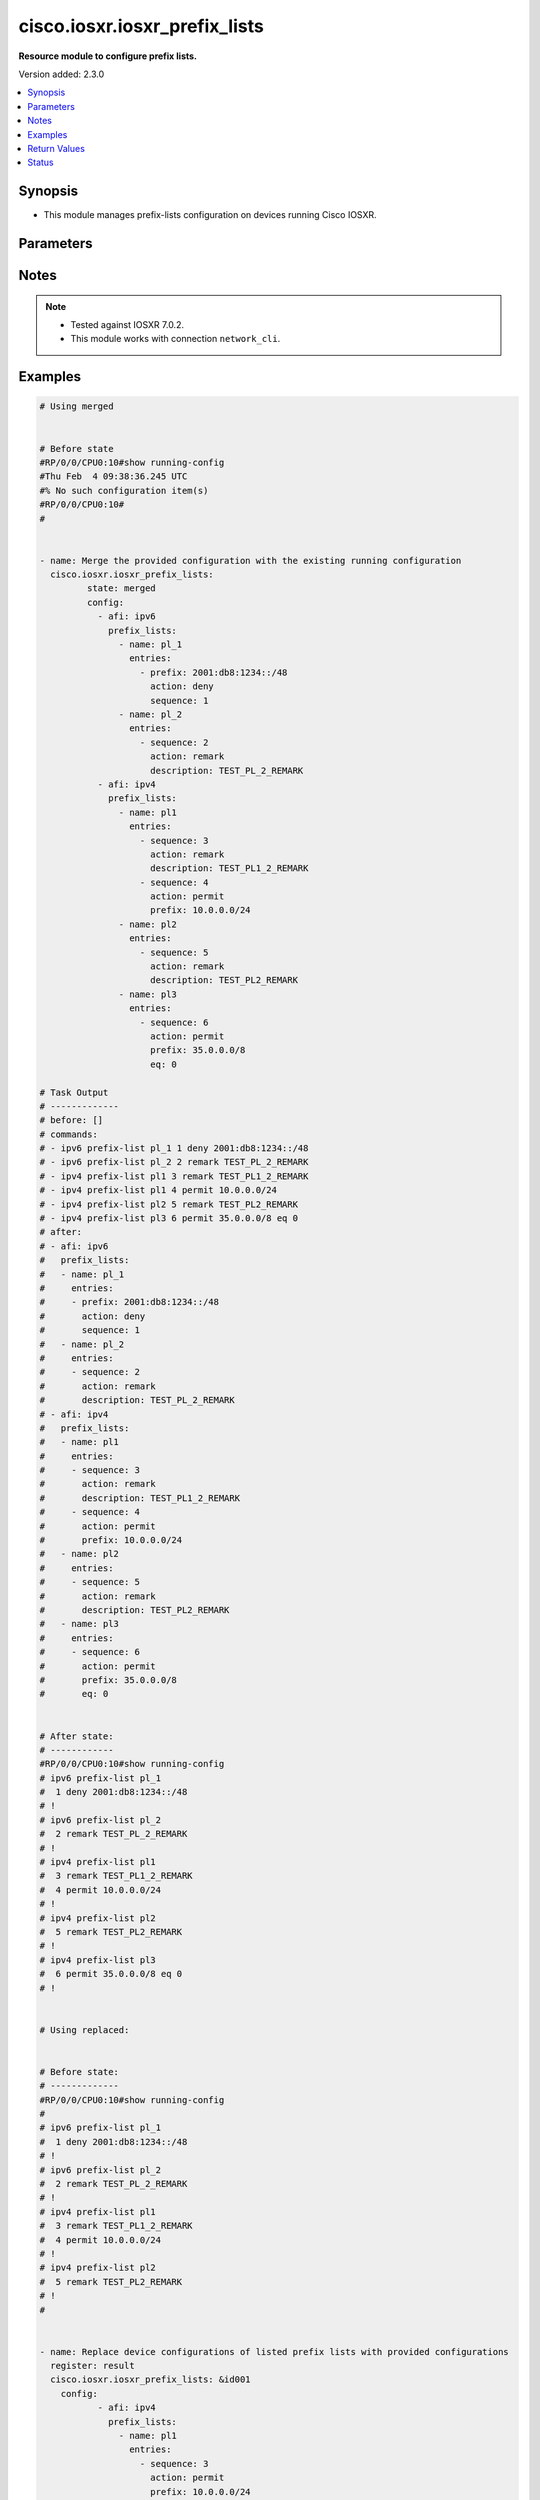 .. _cisco.iosxr.iosxr_prefix_lists_module:


******************************
cisco.iosxr.iosxr_prefix_lists
******************************

**Resource module to configure prefix lists.**


Version added: 2.3.0

.. contents::
   :local:
   :depth: 1


Synopsis
--------
- This module manages prefix-lists configuration on devices running Cisco IOSXR.




Parameters
----------

.. raw:: html

    <table  border=0 cellpadding=0 class="documentation-table">
        <tr>
            <th colspan="4">Parameter</th>
            <th>Choices/<font color="blue">Defaults</font></th>
            <th width="100%">Comments</th>
        </tr>
            <tr>
                <td colspan="4">
                    <div class="ansibleOptionAnchor" id="parameter-"></div>
                    <b>config</b>
                    <a class="ansibleOptionLink" href="#parameter-" title="Permalink to this option"></a>
                    <div style="font-size: small">
                        <span style="color: purple">list</span>
                         / <span style="color: purple">elements=dictionary</span>
                    </div>
                </td>
                <td>
                </td>
                <td>
                        <div>A list of prefix-lists configuration.</div>
                </td>
            </tr>
                                <tr>
                    <td class="elbow-placeholder"></td>
                <td colspan="3">
                    <div class="ansibleOptionAnchor" id="parameter-"></div>
                    <b>afi</b>
                    <a class="ansibleOptionLink" href="#parameter-" title="Permalink to this option"></a>
                    <div style="font-size: small">
                        <span style="color: purple">string</span>
                    </div>
                </td>
                <td>
                        <ul style="margin: 0; padding: 0"><b>Choices:</b>
                                    <li>ipv4</li>
                                    <li>ipv6</li>
                        </ul>
                </td>
                <td>
                        <div>The Address Family Identifier (AFI) for the prefix-lists.</div>
                </td>
            </tr>
            <tr>
                    <td class="elbow-placeholder"></td>
                <td colspan="3">
                    <div class="ansibleOptionAnchor" id="parameter-"></div>
                    <b>prefix_lists</b>
                    <a class="ansibleOptionLink" href="#parameter-" title="Permalink to this option"></a>
                    <div style="font-size: small">
                        <span style="color: purple">list</span>
                         / <span style="color: purple">elements=dictionary</span>
                    </div>
                </td>
                <td>
                </td>
                <td>
                        <div>List of prefix-list configurations.</div>
                </td>
            </tr>
                                <tr>
                    <td class="elbow-placeholder"></td>
                    <td class="elbow-placeholder"></td>
                <td colspan="2">
                    <div class="ansibleOptionAnchor" id="parameter-"></div>
                    <b>entries</b>
                    <a class="ansibleOptionLink" href="#parameter-" title="Permalink to this option"></a>
                    <div style="font-size: small">
                        <span style="color: purple">list</span>
                         / <span style="color: purple">elements=dictionary</span>
                    </div>
                </td>
                <td>
                </td>
                <td>
                        <div>List of configurations for the specified prefix-list</div>
                </td>
            </tr>
                                <tr>
                    <td class="elbow-placeholder"></td>
                    <td class="elbow-placeholder"></td>
                    <td class="elbow-placeholder"></td>
                <td colspan="1">
                    <div class="ansibleOptionAnchor" id="parameter-"></div>
                    <b>action</b>
                    <a class="ansibleOptionLink" href="#parameter-" title="Permalink to this option"></a>
                    <div style="font-size: small">
                        <span style="color: purple">string</span>
                    </div>
                </td>
                <td>
                        <ul style="margin: 0; padding: 0"><b>Choices:</b>
                                    <li>permit</li>
                                    <li>deny</li>
                                    <li>remark</li>
                        </ul>
                </td>
                <td>
                        <div>Prefix-List permit or deny.</div>
                </td>
            </tr>
            <tr>
                    <td class="elbow-placeholder"></td>
                    <td class="elbow-placeholder"></td>
                    <td class="elbow-placeholder"></td>
                <td colspan="1">
                    <div class="ansibleOptionAnchor" id="parameter-"></div>
                    <b>description</b>
                    <a class="ansibleOptionLink" href="#parameter-" title="Permalink to this option"></a>
                    <div style="font-size: small">
                        <span style="color: purple">string</span>
                    </div>
                </td>
                <td>
                </td>
                <td>
                        <div>Description of the prefix list. only applicable for action &quot;remark&quot;.</div>
                </td>
            </tr>
            <tr>
                    <td class="elbow-placeholder"></td>
                    <td class="elbow-placeholder"></td>
                    <td class="elbow-placeholder"></td>
                <td colspan="1">
                    <div class="ansibleOptionAnchor" id="parameter-"></div>
                    <b>eq</b>
                    <a class="ansibleOptionLink" href="#parameter-" title="Permalink to this option"></a>
                    <div style="font-size: small">
                        <span style="color: purple">integer</span>
                    </div>
                </td>
                <td>
                </td>
                <td>
                        <div>Exact prefix length to be matched.</div>
                </td>
            </tr>
            <tr>
                    <td class="elbow-placeholder"></td>
                    <td class="elbow-placeholder"></td>
                    <td class="elbow-placeholder"></td>
                <td colspan="1">
                    <div class="ansibleOptionAnchor" id="parameter-"></div>
                    <b>ge</b>
                    <a class="ansibleOptionLink" href="#parameter-" title="Permalink to this option"></a>
                    <div style="font-size: small">
                        <span style="color: purple">integer</span>
                    </div>
                </td>
                <td>
                </td>
                <td>
                        <div>Minimum prefix length to be matched.</div>
                </td>
            </tr>
            <tr>
                    <td class="elbow-placeholder"></td>
                    <td class="elbow-placeholder"></td>
                    <td class="elbow-placeholder"></td>
                <td colspan="1">
                    <div class="ansibleOptionAnchor" id="parameter-"></div>
                    <b>le</b>
                    <a class="ansibleOptionLink" href="#parameter-" title="Permalink to this option"></a>
                    <div style="font-size: small">
                        <span style="color: purple">integer</span>
                    </div>
                </td>
                <td>
                </td>
                <td>
                        <div>Maximum prefix length to be matched.</div>
                </td>
            </tr>
            <tr>
                    <td class="elbow-placeholder"></td>
                    <td class="elbow-placeholder"></td>
                    <td class="elbow-placeholder"></td>
                <td colspan="1">
                    <div class="ansibleOptionAnchor" id="parameter-"></div>
                    <b>prefix</b>
                    <a class="ansibleOptionLink" href="#parameter-" title="Permalink to this option"></a>
                    <div style="font-size: small">
                        <span style="color: purple">string</span>
                    </div>
                </td>
                <td>
                </td>
                <td>
                        <div>IP or IPv6 prefix in A.B.C.D/LEN or A:B::C:D/LEN format. only applicable for action &quot;permit&quot; and &quot;deny&quot;</div>
                </td>
            </tr>
            <tr>
                    <td class="elbow-placeholder"></td>
                    <td class="elbow-placeholder"></td>
                    <td class="elbow-placeholder"></td>
                <td colspan="1">
                    <div class="ansibleOptionAnchor" id="parameter-"></div>
                    <b>sequence</b>
                    <a class="ansibleOptionLink" href="#parameter-" title="Permalink to this option"></a>
                    <div style="font-size: small">
                        <span style="color: purple">integer</span>
                    </div>
                </td>
                <td>
                </td>
                <td>
                        <div>Sequence Number.</div>
                </td>
            </tr>

            <tr>
                    <td class="elbow-placeholder"></td>
                    <td class="elbow-placeholder"></td>
                <td colspan="2">
                    <div class="ansibleOptionAnchor" id="parameter-"></div>
                    <b>name</b>
                    <a class="ansibleOptionLink" href="#parameter-" title="Permalink to this option"></a>
                    <div style="font-size: small">
                        <span style="color: purple">string</span>
                    </div>
                </td>
                <td>
                </td>
                <td>
                        <div>Name of the prefix-list.</div>
                </td>
            </tr>


            <tr>
                <td colspan="4">
                    <div class="ansibleOptionAnchor" id="parameter-"></div>
                    <b>running_config</b>
                    <a class="ansibleOptionLink" href="#parameter-" title="Permalink to this option"></a>
                    <div style="font-size: small">
                        <span style="color: purple">string</span>
                    </div>
                </td>
                <td>
                </td>
                <td>
                        <div>This option is used only with state <em>parsed</em>.</div>
                        <div>The value of this option should be the output received from the Iosxr device by executing the command <b>show running-config prefix-list</b>.</div>
                        <div>The state <em>parsed</em> reads the configuration from <code>running_config</code> option and transforms it into Ansible structured data as per the resource module&#x27;s argspec and the value is then returned in the <em>parsed</em> key within the result.</div>
                </td>
            </tr>
            <tr>
                <td colspan="4">
                    <div class="ansibleOptionAnchor" id="parameter-"></div>
                    <b>state</b>
                    <a class="ansibleOptionLink" href="#parameter-" title="Permalink to this option"></a>
                    <div style="font-size: small">
                        <span style="color: purple">string</span>
                    </div>
                </td>
                <td>
                        <ul style="margin: 0; padding: 0"><b>Choices:</b>
                                    <li><div style="color: blue"><b>merged</b>&nbsp;&larr;</div></li>
                                    <li>replaced</li>
                                    <li>overridden</li>
                                    <li>deleted</li>
                                    <li>parsed</li>
                                    <li>gathered</li>
                                    <li>rendered</li>
                        </ul>
                </td>
                <td>
                        <div>The state the configuration should be left in.</div>
                        <div>Refer to examples for more details.</div>
                        <div>With state <em>replaced</em>, for the listed prefix-lists, sequences that are in running-config but not in the task are negated.</div>
                        <div>With state <em>overridden</em>, all prefix-lists that are in running-config but not in the task are negated.</div>
                        <div>Please refer to examples for more details.</div>
                </td>
            </tr>
    </table>
    <br/>


Notes
-----

.. note::
   - Tested against IOSXR 7.0.2.
   - This module works with connection ``network_cli``.



Examples
--------

.. code-block:: yaml

    # Using merged


    # Before state
    #RP/0/0/CPU0:10#show running-config
    #Thu Feb  4 09:38:36.245 UTC
    #% No such configuration item(s)
    #RP/0/0/CPU0:10#
    #


    - name: Merge the provided configuration with the existing running configuration
      cisco.iosxr.iosxr_prefix_lists:
             state: merged
             config:
               - afi: ipv6
                 prefix_lists:
                   - name: pl_1
                     entries:
                       - prefix: 2001:db8:1234::/48
                         action: deny
                         sequence: 1
                   - name: pl_2
                     entries:
                       - sequence: 2
                         action: remark
                         description: TEST_PL_2_REMARK
               - afi: ipv4
                 prefix_lists:
                   - name: pl1
                     entries:
                       - sequence: 3
                         action: remark
                         description: TEST_PL1_2_REMARK
                       - sequence: 4
                         action: permit
                         prefix: 10.0.0.0/24
                   - name: pl2
                     entries:
                       - sequence: 5
                         action: remark
                         description: TEST_PL2_REMARK
                   - name: pl3
                     entries:
                       - sequence: 6
                         action: permit
                         prefix: 35.0.0.0/8
                         eq: 0

    # Task Output
    # -------------
    # before: []
    # commands:
    # - ipv6 prefix-list pl_1 1 deny 2001:db8:1234::/48
    # - ipv6 prefix-list pl_2 2 remark TEST_PL_2_REMARK
    # - ipv4 prefix-list pl1 3 remark TEST_PL1_2_REMARK
    # - ipv4 prefix-list pl1 4 permit 10.0.0.0/24
    # - ipv4 prefix-list pl2 5 remark TEST_PL2_REMARK
    # - ipv4 prefix-list pl3 6 permit 35.0.0.0/8 eq 0
    # after:
    # - afi: ipv6
    #   prefix_lists:
    #   - name: pl_1
    #     entries:
    #     - prefix: 2001:db8:1234::/48
    #       action: deny
    #       sequence: 1
    #   - name: pl_2
    #     entries:
    #     - sequence: 2
    #       action: remark
    #       description: TEST_PL_2_REMARK
    # - afi: ipv4
    #   prefix_lists:
    #   - name: pl1
    #     entries:
    #     - sequence: 3
    #       action: remark
    #       description: TEST_PL1_2_REMARK
    #     - sequence: 4
    #       action: permit
    #       prefix: 10.0.0.0/24
    #   - name: pl2
    #     entries:
    #     - sequence: 5
    #       action: remark
    #       description: TEST_PL2_REMARK
    #   - name: pl3
    #     entries:
    #     - sequence: 6
    #       action: permit
    #       prefix: 35.0.0.0/8
    #       eq: 0


    # After state:
    # ------------
    #RP/0/0/CPU0:10#show running-config
    # ipv6 prefix-list pl_1
    #  1 deny 2001:db8:1234::/48
    # !
    # ipv6 prefix-list pl_2
    #  2 remark TEST_PL_2_REMARK
    # !
    # ipv4 prefix-list pl1
    #  3 remark TEST_PL1_2_REMARK
    #  4 permit 10.0.0.0/24
    # !
    # ipv4 prefix-list pl2
    #  5 remark TEST_PL2_REMARK
    # !
    # ipv4 prefix-list pl3
    #  6 permit 35.0.0.0/8 eq 0
    # !


    # Using replaced:


    # Before state:
    # -------------
    #RP/0/0/CPU0:10#show running-config
    #
    # ipv6 prefix-list pl_1
    #  1 deny 2001:db8:1234::/48
    # !
    # ipv6 prefix-list pl_2
    #  2 remark TEST_PL_2_REMARK
    # !
    # ipv4 prefix-list pl1
    #  3 remark TEST_PL1_2_REMARK
    #  4 permit 10.0.0.0/24
    # !
    # ipv4 prefix-list pl2
    #  5 remark TEST_PL2_REMARK
    # !
    #


    - name: Replace device configurations of listed prefix lists with provided configurations
      register: result
      cisco.iosxr.iosxr_prefix_lists: &id001
        config:
               - afi: ipv4
                 prefix_lists:
                   - name: pl1
                     entries:
                       - sequence: 3
                         action: permit
                         prefix: 10.0.0.0/24
               - afi: ipv6
                 prefix_lists:
                   - name: pl_1
                     entries:
                       - prefix: 2001:db8:1234::/48
                         action: permit
                         sequence: 1
                   - name: pl_2
                     entries:
                       - sequence: 2
                         action: remark
                         description: TEST_PL1_2
        state: replaced


    # Task Output
    # -------------
    # before:
    # - afi: ipv6
    #   prefix_lists:
    #   - entries:
    #     - action: deny
    #       prefix: 2001:db8:1234::/48
    #       sequence: 1
    #     name: pl_1
    #   - entries:
    #     - action: remark
    #       description: TEST_PL_2_REMARK
    #       sequence: 2
    #     name: pl_2
    # - afi: ipv4
    #   prefix_lists:
    #   - entries:
    #     - action: remark
    #       description: TEST_PL1_2_REMARK
    #       sequence: 3
    #     - action: permit
    #       prefix: 10.0.0.0/24
    #       sequence: 4
    #     name: pl1
    #   - entries:
    #     - action: remark
    #       description: TEST_PL2_REMARK
    #       sequence: 5
    #     name: pl2
    # commands:
    # - no ipv4 prefix-list pl1 3 remark TEST_PL1_2_REMARK
    # - no ipv4 prefix-list pl1 4 permit 10.0.0.0/24
    # - ipv4 prefix-list pl1 3 permit 10.0.0.0/24
    # - ipv6 prefix-list pl_2 2 remark TEST_PL1_2
    # after:
    # - afi: ipv6
    #   prefix_lists:
    #   - entries:
    #     - action: deny
    #       prefix: 2001:db8:1234::/48
    #       sequence: 1
    #     name: pl_1
    #   - entries:
    #     - action: remark
    #       description: TEST_PL1_2
    #       sequence: 2
    #     name: pl_2
    # - afi: ipv4
    #   prefix_lists:
    #   - entries:
    #     - action: permit
    #       prefix: 10.0.0.0/24
    #       sequence: 3
    #     name: pl1
    #   - entries:
    #     - action: remark
    #       description: TEST_PL2_REMARK
    #       sequence: 5
    #     name: pl2


    # After state:
    #RP/0/0/CPU0:10#show running-config
    #
    # ipv6 prefix-list pl_1
    #  1 deny 2001:db8:1234::/48
    # !
    # ipv6 prefix-list pl_2
    #  2 remark TEST_PL1_2
    # !
    # ipv4 prefix-list pl1
    #  3 permit 10.0.0.0/24
    # !
    # ipv4 prefix-list pl2
    #  5 remark TEST_PL2_REMARK
    #
    # Module Execution:
    #


    # Using deleted:


    # Before state:
    # -------------
    # RP/0/0/CPU0:10#show running-config
    #
    # ipv6 prefix-list pl_1
    #  1 deny 2001:db8:1234::/48
    # !
    # ipv6 prefix-list pl_2
    #  2 remark TEST_PL_2_REMARK
    # !
    # ipv4 prefix-list pl1
    #  3 remark TEST_PL1_2_REMARK
    #  4 permit 10.0.0.0/24
    # !
    # ipv4 prefix-list pl2
    #  5 remark TEST_PL2_REMARK
    # ipv4 prefix-list pl3
    #  6 permit 35.0.0.0/8 eq 0

    - name: Delete all prefix-lists from the device
      cisco.iosxr.iosxr_prefix_lists:
        state: deleted

    # Task Output
    # -------------
    # before:
    # - afi: ipv6
    #   prefix_lists:
    #   - name: pl_1
    #     entries:
    #     - prefix: 2001:db8:1234::/48
    #       action: deny
    #       sequence: 1
    #   - name: pl_2
    #     entries:
    #     - sequence: 2
    #       action: remark
    #       description: TEST_PL_2_REMARK
    # - afi: ipv4
    #   prefix_lists:
    #   - name: pl1
    #     entries:
    #     - sequence: 3
    #       action: remark
    #       description: TEST_PL1_2_REMARK
    #     - sequence: 4
    #       action: permit
    #       prefix: 10.0.0.0/24
    #   - name: pl2
    #     entries:
    #     - sequence: 5
    #       action: remark
    #       description: TEST_PL2_REMARK
    #   - name: pl3
    #     entries:
    #     - sequence: 6
    #       action: permit
    #       prefix: 35.0.0.0/8
    #       eq: 0
    # commands:
    # - no ipv6 prefix-list pl_1
    # - no ipv6 prefix-list pl_2
    # - no ipv4 prefix-list pl1
    # - no ipv4 prefix-list pl2
    # - no ipv4 prefix-list pl3
    # after: []


    # After state:
    # RP/0/0/CPU0:10#show running-config
    #

    # using gathered:


    # After state:
    # ------------
    #RP/0/0/CPU0:10#show running-config
    # ipv6 prefix-list pl_1
    #  1 deny 2001:db8:1234::/48
    # !
    # ipv6 prefix-list pl_2
    #  2 remark TEST_PL_2_REMARK
    # !
    # ipv4 prefix-list pl1
    #  3 remark TEST_PL1_2_REMARK
    #  4 permit 10.0.0.0/24
    # !
    # ipv4 prefix-list pl2
    #  5 remark TEST_PL2_REMARK
    # !
    # ipv4 prefix-list pl3
    #  6 permit 35.0.0.0/8 eq 0
    # !


    - name: Gather ACL interfaces facts using gathered state
      cisco.iosxr.iosxr_prefix_lists:
         state: gathered

    # gathered:
    # - afi: ipv6
    #   prefix_lists:
    #   - name: pl_1
    #     entries:
    #     - prefix: 2001:db8:1234::/48
    #       action: deny
    #       sequence: 1
    #   - name: pl_2
    #     entries:
    #     - sequence: 2
    #       action: remark
    #       description: TEST_PL_2_REMARK
    # - afi: ipv4
    #   prefix_lists:
    #   - name: pl1
    #     entries:
    #     - sequence: 3
    #       action: remark
    #       description: TEST_PL1_2_REMARK
    #     - sequence: 4
    #       action: permit
    #       prefix: 10.0.0.0/24
    #   - name: pl2
    #     entries:
    #     - sequence: 5
    #       action: remark
    #       description: TEST_PL2_REMARK
    #   - name: pl3
    #     entries:
    #     - sequence: 6
    #       action: permit
    #       prefix: 35.0.0.0/8
    #       eq: 0


    # Using parsed:


    # parsed.cfg
    #------------------------------
    # ipv6 prefix-list pl_1
    #  1 deny 2001:db8:1234::/48
    # !
    # ipv6 prefix-list pl_2
    #  2 remark TEST_PL_2_REMARK
    # !
    # ipv4 prefix-list pl1
    #  3 remark TEST_PL1_2_REMARK
    #  4 permit 10.0.0.0/24
    # !
    # ipv4 prefix-list pl2
    #  5 remark TEST_PL2_REMARK



    - name: Parse externally provided Prefix_lists config to agnostic model
      cisco.iosxr.iosxr_prefix_lists:
         running_config: "{{ lookup('file', './fixtures/parsed.cfg') }}"
         state: parsed


    # Task Output
    # -------------
    # parsed:
    # - afi: ipv6
    #   prefix_lists:
    #   - name: pl_1
    #     entries:
    #     - prefix: 2001:db8:1234::/48
    #       action: deny
    #       sequence: 1
    #   - name: pl_2
    #     entries:
    #     - sequence: 2
    #       action: remark
    #       description: TEST_PL_2_REMARK
    # - afi: ipv4
    #   prefix_lists:
    #   - name: pl1
    #     entries:
    #     - sequence: 3
    #       action: remark
    #       description: TEST_PL1_2_REMARK
    #     - sequence: 4
    #       action: permit
    #       prefix: 10.0.0.0/24
    #   - name: pl2
    #     entries:
    #     - sequence: 5
    #       action: remark
    #       description: TEST_PL2_REMARK
    #     - sequence: 6
    #       action: permit
    #       prefix: 35.0.0.0/8
    #       eq: 0


    # Using rendered:


    - name: Render platform specific commands from task input using rendered state
      register: result
      cisco.iosxr.iosxr_prefix_lists:
         config:
           - afi: ipv6
             prefix_lists:
               - name: pl_1
                 entries:
                   - prefix: 2001:db8:1234::/48
                     action: deny
                     sequence: 1
               - name: pl_2
                 entries:
                   - sequence: 2
                     action: remark
                     description: TEST_PL_2_REMARK
           - afi: ipv4
             prefix_lists:
               - name: pl1
                 entries:
                   - sequence: 3
                     action: remark
                     description: TEST_PL1_2_REMARK
                   - sequence: 4
                     action: permit
                     prefix: 10.0.0.0/24
               - name: pl2
                 entries:
                   - sequence: 5
                     action: remark
                     description: TEST_PL2_REMARK
                   - sequence: 6
                     action: permit
                     prefix: 35.0.0.0/8
                     eq: 0

         state: rendered


    # Task Output
    # -------------
    # "rendered": [
    #         "ipv6 prefix-list pl_1 1 deny 2001:db8:1234::/48",
    #         "ipv6 prefix-list pl_2 2 remark TEST_PL_2_REMARK",
    #         "ipv4 prefix-list pl1 3 remark TEST_PL1_2_REMARK",
    #         "ipv4 prefix-list pl1 4 permit 10.0.0.0/24",
    #         "ipv4 prefix-list pl2 5 remark TEST_PL2_REMARK",
    #         "ipv4 prefix-list pl2 6 permit 35.0.0.0/8 eq 0"
    #     ]



    # Using overridden:


    # Before state:
    # -------------
    #RP/0/0/CPU0:10#show running-config
    #
    # ipv6 prefix-list pl_1
    #  1 deny 2001:db8:1234::/48
    # !
    # ipv6 prefix-list pl_2
    #  2 remark TEST_PL_2_REMARK
    # !
    # ipv4 prefix-list pl1
    #  3 remark TEST_PL1_2_REMARK
    #  4 permit 10.0.0.0/24
    # !
    # ipv4 prefix-list pl2
    #  5 remark TEST_PL2_REMARK
    #
    - name: Overridde all Prefix_lists configuration with provided configuration
      cisco.iosxr.iosxr_prefix_lists:
            config:
               - afi: ipv4
                 prefix_lists:
                   - name: pl3
                     entries:
                       - sequence: 3
                         action: remark
                         description: TEST_PL1_3_REMARK
                       - sequence: 4
                         action: permit
                         prefix: 10.0.0.0/24
                       - sequence: 6
                         action: permit
                         prefix: 35.0.0.0/8
                         eq: 0
            state: overridden


    # Task Output
    # -------------
    # before:
    # - afi: ipv6
    #   prefix_lists:
    #   - entries:
    #     - action: deny
    #       prefix: 2001:db8:1234::/48
    #       sequence: 1
    #     name: pl_1
    #   - entries:
    #     - action: remark
    #       description: TEST_PL_2_REMARK
    #       sequence: 2
    #     name: pl_2
    # - afi: ipv4
    #   prefix_lists:
    #   - entries:
    #     - action: remark
    #       description: TEST_PL1_2_REMARK
    #       sequence: 3
    #     - action: permit
    #       prefix: 10.0.0.0/24
    #       sequence: 4
    #     name: pl1
    #   - entries:
    #     - action: remark
    #       description: TEST_PL2_REMARK
    #       sequence: 5
    #     name: pl2
    # commands:
    # - no ipv6 prefix-list pl_1
    # - no ipv6 prefix-list pl_2
    # - no ipv4 prefix-list pl1
    # - no ipv4 prefix-list pl2
    # - ipv4 prefix-list pl3 3 remark TEST_PL1_3_REMARK
    # - ipv4 prefix-list pl3 4 permit 10.0.0.0/24
    # - ipv4 prefix-list pl3 6 permit 35.0.0.0/8 eq 0
    # after:
    # - afi: ipv4
    #   prefix_lists:
    #   - entries:
    #     - action: remark
    #       description: TEST_PL1_3_REMARK
    #       sequence: 3
    #     - action: permit
    #       prefix: 10.0.0.0/24
    #       sequence: 4
    #     - action: permit
    #       prefix: 35.0.0.0/8
    #       sequence: 6
    #       eq: 0
    #     name: pl3


    # After state:
    #RP/0/0/CPU0:10#show running-config
    #
    #ipv4 prefix-list pl3
    # 3 remark TEST_PL1_3_REMARK
    # 4 permit 10.0.0.0/24
    # 6 permit 35.0.0.0/8 eq 0
    # !
    #!



Return Values
-------------
Common return values are documented `here <https://docs.ansible.com/ansible/latest/reference_appendices/common_return_values.html#common-return-values>`_, the following are the fields unique to this module:

.. raw:: html

    <table border=0 cellpadding=0 class="documentation-table">
        <tr>
            <th colspan="1">Key</th>
            <th>Returned</th>
            <th width="100%">Description</th>
        </tr>
            <tr>
                <td colspan="1">
                    <div class="ansibleOptionAnchor" id="return-"></div>
                    <b>after</b>
                    <a class="ansibleOptionLink" href="#return-" title="Permalink to this return value"></a>
                    <div style="font-size: small">
                      <span style="color: purple">dictionary</span>
                    </div>
                </td>
                <td>when changed</td>
                <td>
                            <div>The resulting configuration after module execution.</div>
                    <br/>
                        <div style="font-size: smaller"><b>Sample:</b></div>
                        <div style="font-size: smaller; color: blue; word-wrap: break-word; word-break: break-all;">This output will always be in the same format as the module argspec.</div>
                </td>
            </tr>
            <tr>
                <td colspan="1">
                    <div class="ansibleOptionAnchor" id="return-"></div>
                    <b>before</b>
                    <a class="ansibleOptionLink" href="#return-" title="Permalink to this return value"></a>
                    <div style="font-size: small">
                      <span style="color: purple">dictionary</span>
                    </div>
                </td>
                <td>when <em>state</em> is <code>merged</code>, <code>replaced</code>, <code>overridden</code>, <code>deleted</code> or <code>purged</code></td>
                <td>
                            <div>The configuration prior to the module execution.</div>
                    <br/>
                        <div style="font-size: smaller"><b>Sample:</b></div>
                        <div style="font-size: smaller; color: blue; word-wrap: break-word; word-break: break-all;">This output will always be in the same format as the module argspec.</div>
                </td>
            </tr>
            <tr>
                <td colspan="1">
                    <div class="ansibleOptionAnchor" id="return-"></div>
                    <b>commands</b>
                    <a class="ansibleOptionLink" href="#return-" title="Permalink to this return value"></a>
                    <div style="font-size: small">
                      <span style="color: purple">list</span>
                    </div>
                </td>
                <td>when <em>state</em> is <code>merged</code>, <code>replaced</code>, <code>overridden</code>, <code>deleted</code> or <code>purged</code></td>
                <td>
                            <div>The set of commands pushed to the remote device.</div>
                    <br/>
                        <div style="font-size: smaller"><b>Sample:</b></div>
                        <div style="font-size: smaller; color: blue; word-wrap: break-word; word-break: break-all;">[&#x27;ipv6 prefix-list pl_1 1 deny 2001:db8:1234::/48&#x27;, &#x27;ipv6 prefix-list pl_2 2 remark TEST_PL_2_REMARK&#x27;, &#x27;ipv4 prefix-list pl1 3 remark TEST_PL1_2_REMARK&#x27;, &#x27;ipv4 prefix-list pl1 4 permit 10.0.0.0/24&#x27;, &#x27;ipv4 prefix-list pl2 5 remark TEST_PL2_REMARK&#x27;]</div>
                </td>
            </tr>
            <tr>
                <td colspan="1">
                    <div class="ansibleOptionAnchor" id="return-"></div>
                    <b>gathered</b>
                    <a class="ansibleOptionLink" href="#return-" title="Permalink to this return value"></a>
                    <div style="font-size: small">
                      <span style="color: purple">list</span>
                    </div>
                </td>
                <td>when <em>state</em> is <code>gathered</code></td>
                <td>
                            <div>Facts about the network resource gathered from the remote device as structured data.</div>
                    <br/>
                        <div style="font-size: smaller"><b>Sample:</b></div>
                        <div style="font-size: smaller; color: blue; word-wrap: break-word; word-break: break-all;">This output will always be in the same format as the module argspec.</div>
                </td>
            </tr>
            <tr>
                <td colspan="1">
                    <div class="ansibleOptionAnchor" id="return-"></div>
                    <b>parsed</b>
                    <a class="ansibleOptionLink" href="#return-" title="Permalink to this return value"></a>
                    <div style="font-size: small">
                      <span style="color: purple">list</span>
                    </div>
                </td>
                <td>when <em>state</em> is <code>parsed</code></td>
                <td>
                            <div>The device native config provided in <em>running_config</em> option parsed into structured data as per module argspec.</div>
                    <br/>
                        <div style="font-size: smaller"><b>Sample:</b></div>
                        <div style="font-size: smaller; color: blue; word-wrap: break-word; word-break: break-all;">This output will always be in the same format as the module argspec.</div>
                </td>
            </tr>
            <tr>
                <td colspan="1">
                    <div class="ansibleOptionAnchor" id="return-"></div>
                    <b>rendered</b>
                    <a class="ansibleOptionLink" href="#return-" title="Permalink to this return value"></a>
                    <div style="font-size: small">
                      <span style="color: purple">list</span>
                    </div>
                </td>
                <td>when <em>state</em> is <code>rendered</code></td>
                <td>
                            <div>The provided configuration in the task rendered in device-native format (offline).</div>
                    <br/>
                        <div style="font-size: smaller"><b>Sample:</b></div>
                        <div style="font-size: smaller; color: blue; word-wrap: break-word; word-break: break-all;">[&#x27;ipv6 prefix-list pl_1 1 deny 2001:db8:1234::/48&#x27;, &#x27;ipv6 prefix-list pl_2 2 remark TEST_PL_2_REMARK&#x27;, &#x27;ipv4 prefix-list pl1 3 remark TEST_PL1_2_REMARK&#x27;, &#x27;ipv4 prefix-list pl1 4 permit 10.0.0.0/24&#x27;, &#x27;ipv4 prefix-list pl2 5 remark TEST_PL2_REMARK&#x27;]</div>
                </td>
            </tr>
    </table>
    <br/><br/>


Status
------


Authors
~~~~~~~

- Ashwini Mhatre (@amhatre)
